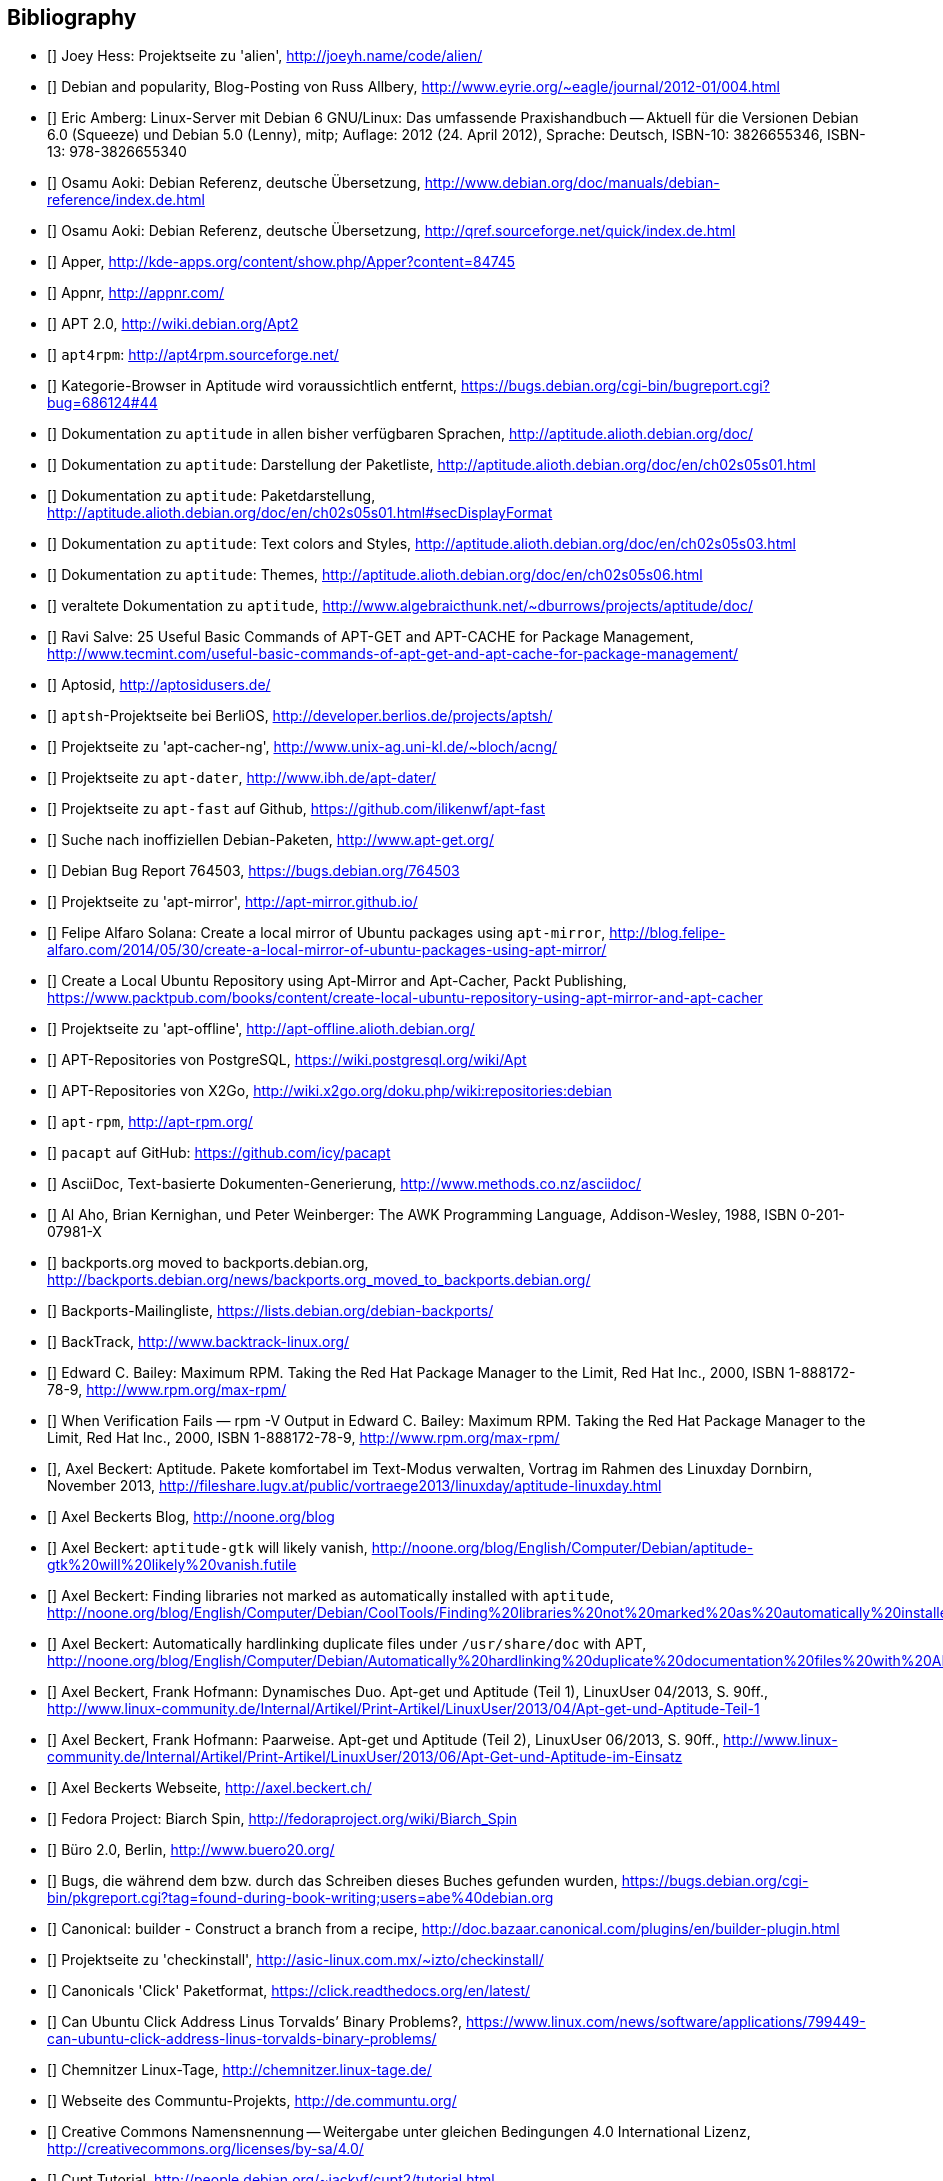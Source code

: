 // Datei: ./quellen/quellen.adoc

// Baustelle: Rohtext

[[quellen]]

== Bibliography

// [bibliography]

- [[[alien]]] Joey Hess: Projektseite zu 'alien', http://joeyh.name/code/alien/

- [[[Allbery-Debian-Popularity]]] Debian and popularity, Blog-Posting von Russ Allbery, http://www.eyrie.org/~eagle/journal/2012-01/004.html

- [[[Amberg-Linux-Server-Praxishandbuch]]] Eric Amberg: Linux-Server mit Debian 6 GNU/Linux: Das   umfassende Praxishandbuch -- Aktuell für die Versionen Debian 6.0 (Squeeze) und Debian 5.0 (Lenny), mitp; Auflage: 2012 (24. April 2012), Sprache: Deutsch, ISBN-10: 3826655346, ISBN-13: 978-3826655340

- [[[Aoki-Debian-Referenz]]] Osamu Aoki: Debian Referenz, deutsche Übersetzung, http://www.debian.org/doc/manuals/debian-reference/index.de.html

- [[[Aoki-Debian-Referenz-Mirror]]] Osamu Aoki: Debian Referenz, deutsche Übersetzung, http://qref.sourceforge.net/quick/index.de.html

- [[[apper]]] Apper, http://kde-apps.org/content/show.php/Apper?content=84745

- [[[appnr]]] Appnr, http://appnr.com/

- [[[apt2]]] APT 2.0, http://wiki.debian.org/Apt2

- [[[apt4rpm]]] `apt4rpm`: http://apt4rpm.sourceforge.net/

- [[[aptitude-categorical-browser-to-be-removed]]] Kategorie-Browser in Aptitude wird voraussichtlich entfernt, https://bugs.debian.org/cgi-bin/bugreport.cgi?bug=686124#44

- [[[aptitude-dokumentation]]] Dokumentation zu `aptitude` in allen bisher verfügbaren Sprachen, http://aptitude.alioth.debian.org/doc/

- [[[aptitude-dokumentation-package-list]]] Dokumentation zu `aptitude`: Darstellung der Paketliste, http://aptitude.alioth.debian.org/doc/en/ch02s05s01.html

- [[[aptitude-dokumentation-paketdarstellung]]] Dokumentation zu `aptitude`: Paketdarstellung, http://aptitude.alioth.debian.org/doc/en/ch02s05s01.html#secDisplayFormat

- [[[aptitude-dokumentation-text-colors-and-styles]]] Dokumentation zu `aptitude`: Text colors and Styles, http://aptitude.alioth.debian.org/doc/en/ch02s05s03.html

- [[[aptitude-dokumentation-themes]]] Dokumentation zu `aptitude`: Themes, http://aptitude.alioth.debian.org/doc/en/ch02s05s06.html

- [[[aptitude-dokumentation-veraltet]]] veraltete Dokumentation zu `aptitude`, http://www.algebraicthunk.net/~dburrows/projects/aptitude/doc/

- [[[apt-Salve]]] Ravi Salve: 25 Useful Basic Commands of APT-GET and APT-CACHE for Package Management, http://www.tecmint.com/useful-basic-commands-of-apt-get-and-apt-cache-for-package-management/

- [[[Aptosid]]] Aptosid, http://aptosidusers.de/

- [[[aptsh-Projekt]]] `aptsh`-Projektseite bei BerliOS, http://developer.berlios.de/projects/aptsh/

- [[[apt-cacher-ng-Projektseite]]] Projektseite zu 'apt-cacher-ng', http://www.unix-ag.uni-kl.de/~bloch/acng/

- [[[apt-dater-Projektseite]]] Projektseite zu `apt-dater`, http://www.ibh.de/apt-dater/

- [[[apt-fast]]] Projektseite zu `apt-fast` auf Github, https://github.com/ilikenwf/apt-fast

- [[[apt-get.org]]] Suche nach inoffiziellen Debian-Paketen, http://www.apt-get.org/

- [[[apt-get-update-bug-764503]]] Debian Bug Report 764503, https://bugs.debian.org/764503

- [[[apt-mirror-Projektseite]]] Projektseite zu 'apt-mirror', http://apt-mirror.github.io/

- [[[apt-mirror-ubuntu]]] Felipe Alfaro Solana: Create a local mirror of Ubuntu packages using `apt-mirror`, http://blog.felipe-alfaro.com/2014/05/30/create-a-local-mirror-of-ubuntu-packages-using-apt-mirror/

- [[[apt-mirror-ubuntu2]]] Create a Local Ubuntu Repository using Apt-Mirror and Apt-Cacher, Packt Publishing, https://www.packtpub.com/books/content/create-local-ubuntu-repository-using-apt-mirror-and-apt-cacher

- [[[apt-offline-Projektseite]]] Projektseite zu 'apt-offline', http://apt-offline.alioth.debian.org/

- [[[APT-Repo-PostgreSQL]]] APT-Repositories von PostgreSQL, https://wiki.postgresql.org/wiki/Apt

- [[[APT-Repo-X2Go]]] APT-Repositories von X2Go, http://wiki.x2go.org/doku.php/wiki:repositories:debian

- [[[apt-rpm]]] `apt-rpm`, http://apt-rpm.org/

- [[[Arch-Linux-pacapt]]] `pacapt` auf GitHub: https://github.com/icy/pacapt

- [[[AsciiDoc]]] AsciiDoc, Text-basierte Dokumenten-Generierung, http://www.methods.co.nz/asciidoc/

- [[[awk]]] Al Aho, Brian Kernighan, und Peter Weinberger: The AWK Programming Language, Addison-Wesley, 1988, ISBN 0-201-07981-X

- [[[backports.org-moved-to-backports.debian.org]]] backports.org moved to backports.debian.org, http://backports.debian.org/news/backports.org_moved_to_backports.debian.org/

- [[[Backports-Mailingliste]]] Backports-Mailingliste, https://lists.debian.org/debian-backports/

- [[[BackTrack]]] BackTrack, http://www.backtrack-linux.org/

- [[[Bailey-Maximum-RPM]]] Edward C. Bailey: Maximum RPM. Taking the Red Hat Package Manager to the Limit, Red Hat Inc., 2000, ISBN 1-888172-78-9, http://www.rpm.org/max-rpm/

- [[[Bailey-Maximum-RPM-verify]]] When Verification Fails — rpm -V Output in Edward C. Bailey: Maximum RPM. Taking the Red Hat Package Manager to the Limit, Red Hat Inc., 2000, ISBN 1-888172-78-9, http://www.rpm.org/max-rpm/

- [[[Beckert-Aptitude-Textmodus]]], Axel Beckert: Aptitude. Pakete komfortabel im Text-Modus verwalten, Vortrag im Rahmen des Linuxday Dornbirn, November 2013, http://fileshare.lugv.at/public/vortraege2013/linuxday/aptitude-linuxday.html

- [[[Beckert-Blog]]] Axel Beckerts Blog, http://noone.org/blog

- [[[Beckert-Blog-Aptitude-Gtk-Will-Vanish]]] Axel Beckert: `aptitude-gtk` will likely vanish, http://noone.org/blog/English/Computer/Debian/aptitude-gtk%20will%20likely%20vanish.futile

- [[[Beckert-Blog-Finding-Libraries]]] Axel Beckert: Finding libraries not marked as automatically installed with `aptitude`, http://noone.org/blog/English/Computer/Debian/CoolTools/Finding%20libraries%20not%20marked%20as%20automatically%20installed%20with%20aptitude.futile

- [[[Beckert-Blog-Hardlinking-Duplicate-Files]]] Axel Beckert: Automatically hardlinking duplicate files under `/usr/share/doc` with APT, http://noone.org/blog/English/Computer/Debian/Automatically%20hardlinking%20duplicate%20documentation%20files%20with%20APT.futile

- [[[Beckert-Hofmann-Aptitude-1-LinuxUser]]] Axel Beckert, Frank Hofmann: Dynamisches Duo. Apt-get und Aptitude (Teil 1), LinuxUser 04/2013, S. 90ff., http://www.linux-community.de/Internal/Artikel/Print-Artikel/LinuxUser/2013/04/Apt-get-und-Aptitude-Teil-1

- [[[Beckert-Hofmann-Aptitude-2-LinuxUser]]] Axel Beckert, Frank Hofmann: Paarweise. Apt-get und Aptitude (Teil 2), LinuxUser 06/2013, S. 90ff., http://www.linux-community.de/Internal/Artikel/Print-Artikel/LinuxUser/2013/06/Apt-Get-und-Aptitude-im-Einsatz

- [[[Beckert-Webseite]]] Axel Beckerts Webseite, http://axel.beckert.ch/

- [[[biarch]]] Fedora Project: Biarch Spin, http://fedoraproject.org/wiki/Biarch_Spin

- [[[Buero2.0]]] Büro 2.0, Berlin, http://www.buero20.org/

- [[[bugs-found-during-book-writing]]] Bugs, die während dem
  bzw. durch das Schreiben dieses Buches gefunden wurden,
  https://bugs.debian.org/cgi-bin/pkgreport.cgi?tag=found-during-book-writing;users=abe%40debian.org

- [[[Canonical-builder]]] Canonical: builder - Construct a branch from a recipe, http://doc.bazaar.canonical.com/plugins/en/builder-plugin.html

- [[[checkinstall]]] Projektseite zu 'checkinstall', http://asic-linux.com.mx/~izto/checkinstall/

- [[[Click-Paket-Format]]] Canonicals 'Click' Paketformat, https://click.readthedocs.org/en/latest/

- [[[Click-Paket-Format-Diskussionen]]] Can Ubuntu Click Address Linus
  Torvalds’ Binary Problems?, https://www.linux.com/news/software/applications/799449-can-ubuntu-click-address-linus-torvalds-binary-problems/

- [[[CLT]]] Chemnitzer Linux-Tage, http://chemnitzer.linux-tage.de/

- [[[Communtu]]] Webseite des Communtu-Projekts, http://de.communtu.org/

- [[[CreativeCommons]]] Creative Commons Namensnennung -- Weitergabe
  unter gleichen Bedingungen 4.0 International Lizenz, http://creativecommons.org/licenses/by-sa/4.0/

- [[[Cupt-Tutorial]]] Cupt Tutorial, http://people.debian.org/~jackyf/cupt2/tutorial.html

- [[[curses-apt-key]]] curses-apt-key, https://github.com/xtaran/curses-apt-key

- [[[curses-apt-key-braucht-gui-apt-key-aufsplittung]]] Aufsplittung von gui-apt-key in Bibliothek und Frontend gewünscht, https://bugs.debian.org/675199

- [[[curses-apt-key-itp]]] Intent to package curses-apt-key, https://bugs.debian.org/675187

- [[[Damienoh-apt-offline]]] Damien Oh: How to Update/Upgrade Your Ubuntu Without Internet Connection, http://www.maketecheasier.com/update-upgrade-ubuntu-without-internet-connection/

- [[[DamnSmallLinux]]] Damn Small Linux, http://www.damnsmalllinux.org/

- [[[DebConf]]] Debian Entwicklerkonferenz (DebConf), http://www.debconf.org/

- [[[DebConf5]]] Debian Entwicklerkonferenz (DebConf) in Helsinki, http://debconf5.debconf.org/

- [[[Debdelta]]] Debdelta, Pakete als Differenzen zur vorherigen Paket-Version, http://debdelta.debian.net/

- [[[DebianDerivativeCensus]]] Debian-Derivate-Zensus, http://wiki.debian.org/Derivatives/Census

- [[[Debianforum-Wiki-Backports]]] Debian Backports im Debianforum Wiki: http://wiki.debianforum.de/Backports

- [[[DebianLiveSystem]]] The Debian Live Systems project, http://live.debian.net/

- [[[Debian-Anwenderhandbuch]]] Frank Ronneburg: Das Debiananwenderhandbuch, http://debiananwenderhandbuch.de/

- [[[Debian-Anwenderhandbuch-apt-offline]]] Frank Ronneburg: Das
  Debiananwenderhandbuch, APT offline benutzen, http://debiananwenderhandbuch.de/apt-offline.html

- [[[Debian-Anwenderhandbuch-apt-optionen]]] Frank Ronneburg: Das Debiananwenderhandbuch, Die Optionen von APT, http://debiananwenderhandbuch.de/apt-get.html

- [[[Debian-Architekturen]]] Liste der von Debian unterstützten Architekturen, http://www.debian.org/ports/

- [[[Debian-Archive]]] Archiv der von Debian nicht mehr unterstützten Veröffentlichungen, http://archive.debian.org/

- [[[Debian-Backports]]] Debian Backports: http://backports-master.debian.org/

- [[[Debian-besorgen]]], Debian besorgen. Installationsmedien und ISO-Images auf der Debian-Webseite, http://www.debian.org/distrib/

- [[[Debian-Bug-Tracking-System]]], Debian Bug Tracking System (Debian BTS), https://www.debian.org/Bugs/

- [[[Debian-DebSrc3.0]]] Projects DebSrc3.0, http://wiki.debian.org/Projects/DebSrc3.0

- [[[Debian-Debtags]]] Debtags Projekt, http://debtags.debian.org/

- [[[Debian-Debtags-Old]]] Debtags Projekt, http://debtags.debian.net/

- [[[Debian-Debtags-Editor]]] Debtags Editor, http://debtags.debian.net/edit/

- [[[Debian-Debtags-Search]]] Debtags Projekt, Suche, http://debtags.debian.org/search

- [[[Debian-Debtags-Search-By-Tags]]] Debtags Projekt, Suche anhand der Schlagworte, http://debtags.debian.org/search/bytag

- [[[Debian-Debtags-Statistics]]] Debtags Projekt, Statistische Daten, http://debtags.debian.org/reports/stats/

- [[[Debian-Developers-Reference]]] Developer's Reference Team: Debian Developer's Reference, deutsche Übersetzung, http://www.debian.org/doc/manuals/developers-reference/index.html

- [[[Debian-Donations]]] Spenden an Debian, http://www.debian.org/donations

- [[[Debian-History]]] Debian Documentation Team: A Brief History of Debian, Chapter 3, Debian Releases, http://www.debian.org/doc/manuals/project-history/ch-releases.de.html

- [[[Debian-Manpages]]] Debian Man Page Lookup, http://http://manpages.debian.org/

- [[[Debian-Mirror-Checker]]] Debian Mirror Checker, http://mirror.debian.org/status.html

- [[[Debian-Mirror-Doku]]] Dokumentation zur Auswahl eines Netzwerk-Spiegel-Servers, http://www.debian.org/releases/stable/i386/ch06s03.html#apt-setup-mirror-selection

- [[[Debian-Package-Basics]]] What is a Debian package? http://www.debian.org/doc/manuals/debian-faq/ch-pkg_basics.en.html

- [[[Debian-Paketliste]]] Debian-Webseite, Paketliste, https://packages.debian.org/de/jessie/

- [[[Debian-Paketsuche]]] Debian-Webseite, Paketsuche, https://www.debian.org/distrib/packages#search_contents

- [[[Debian-Paket-adept]]] Debian-Paket 'adept', http://packages.debian.org/adept

- [[[Debian-Paket-adequate]]] Debian-Paket 'adequate', http://packages.debian.org/de/jessie/adequate

- [[[Debian-Paket-alien]]] Debian-Paket 'alien', http://packages.debian.org/de/stable/alien

- [[[Debian-Paket-apper]]] Debian-Paket 'apper', https://packages.debian.org/jessie/apper

- [[[Debian-Paket-approx]]] Debian-Paket 'approx', http://packages.debian.org/de/stable/approx

- [[[Debian-Paket-apt]]] Debian-Paket 'apt', https://packages.debian.org/de/stable/apt

- [[[Debian-Paket-aptoncd]]] Debian-Paket 'aptoncd', http://packages.debian.org/de/stable/aptoncd

- [[[Debian-Paket-apt-cacher]]] Debian-Paket 'apt-cacher', http://packages.debian.org/de/stable/apt-cacher

- [[[Debian-Paket-apt-cacher-ng]]] Debian-Paket 'apt-cacher-ng', http://packages.debian.org/de/stable/apt-cacher-ng

- [[[Debian-Paket-apt-cdrom-setup]]] Debian-Paket 'apt-cdrom-setup', http://packages.debian.org/de/stable/apt-cdrom-setup

- [[[Debian-Paket-apt-dater]]] Debian-Paket 'apt-dater', https://packages.debian.org/de/stable/apt-dater

- [[[Debian-Paket-apt-dpkg-ref]]] Debian-Paket 'apt-dpkg-ref', http://packages.debian.org/de/stable/apt-dpkg-ref

- [[[Debian-Paket-apt-doc]]] Debian-Paket 'apt-doc', http://packages.debian.org/de/stable/apt-doc

- [[[Debian-Paket-apt-fast]]] Debian-Paket 'apt-fast', http://packages.debian.org/de/stable/apt-fast

- [[[Debian-Paket-apt-listbugs]]] Debian-Paket 'apt-listbugs', https://packages.debian.org/de/stable/apt-listbugs

- [[[Debian-Paket-apt-listchanges]]] Debian-Paket 'apt-listchanges', https://packages.debian.org/de/stable/apt-listchanges

- [[[Debian-Paket-apt-mirror]]] Debian-Paket 'apt-mirror', https://packages.debian.org/de/stable/apt-mirror

- [[[Debian-Paket-apt-move]]] Debian-Paket 'apt-move', https://packages.debian.org/de/stable/apt-move

- [[[Debian-Paket-apt-offline]]] Debian-Paket 'apt-offline', http://packages.debian.org/de/stable/apt-offline

- [[[Debian-Paket-apt-offline-gui]]] Debian-Paket 'apt-offline-gui', http://packages.debian.org/de/stable/apt-offline-gui

- [[[Debian-Paket-apt-rdepends]]] Debian-Paket 'apt-rdepends', http://packages.debian.org/de/stable/apt-rdepends

- [[[Debian-Paket-apt-setup]]] 'apt-setup', http://packages.debian.org/de/stable/apt-setup-udeb

- [[[Debian-Paket-apt-show-versions]]] Debian-Paket 'apt-show-versions', http://packages.debian.org/de/stable/apt-show-versions

- [[[Debian-Paket-apt-spy]]] Debian-Paket 'apt-spy', http://packages.debian.org/de/stable/apt-spy

- [[[Debian-Paket-apt-transport-debtorrent]]] Debian-Paket 'apt-transport-debtorrent', http://packages.debian.org/de/stable/apt-transport-debtorrent

- [[[Debian-Paket-apt-zip]]] Debian-Paket 'apt-zip', http://packages.debian.org/de/stable/apt-zip

- [[[Debian-Paket-ara]]] Debian-Paket 'ara', http://packages.debian.org/de/stable/ara

- [[[Debian-Paket-aria2]]] Debian-Paket 'aria2', http://packages.debian.org/de/stable/aria2

- [[[Debian-Paket-autopkgtest]]] Debian-Paket 'autopkgtest', https://packages.debian.org/de/stable/autopkgtest

- [[[Debian-Paket-auto-apt]]] Debian-Paket 'auto-apt', https://packages.debian.org/de/stable/auto-apt

- [[[Debian-Paket-checkinstall]]] Debian-Paket 'checkinstall', http://packages.debian.org/de/stable/checkinstall

- [[[Debian-Paket-cupt]]] Debian-Paket 'cupt', http://packages.debian.org/de/stable/cupt

- [[[Debian-Paket-dctrl-tools]]] Debian-Paket 'dctrl-tools', http://packages.debian.org/de/stable/dctrl-tools

- [[[Debian-Paket-debconf]]] Debian-Paket 'debconf', http://packages.debian.org/de/stable/debconf

- [[[Debian-Paket-debconf-utils]]] Debian-Paket 'debconf-utils', http://packages.debian.org/de/stable/debconf-utils

- [[[Debian-Paket-debdelta]]] Debian-Paket 'debdelta', http://packages.debian.org/de/stable/debdelta

- [[[Debian-Paket-debfoster]]] Debian-Paket 'debfoster', http://packages.debian.org/de/stable/debfoster

- [[[Debian-Paket-debhelper]]] Debian-Paket 'debhelper', http://packages.debian.org/de/stable/debhelper

- [[[Debian-Paket-debian-archive-keyring]]] Debian-Paket 'debian-archive-keyring', http://packages.debian.org/de/stable/debian-archive-keyring

- [[[Debian-Paket-debian-goodies]]] Debian-Paket 'debian-goodies', http://packages.debian.org/de/stable/debian-goodies

- [[[Debian-Paket-debian-handbook]]] Debian-Paket 'debian-handbook', http://packages.debian.org/de/stable/debian-handbook

- [[[Debian-Paket-debian-security-support]]] Debian-Paket 'debian-security-support', https://packages.debian.org/wheezy-backports/debian-security-support

- [[[Debian-Paket-debmirror]]] Debian-Paket 'debmirror', https://packages.debian.org/de/stable/debmirror

- [[[Debian-Paket-deborphan]]] Debian-Paket 'deborphan', http://packages.debian.org/de/stable/deborphan

- [[[Debian-Paket-debpartial-mirror]]] Debian-Paket 'debpartial-mirror',  https://packages.debian.org/de/stable/debpartial-mirror

- [[[Debian-Paket-debtags]]] Debian-Paket 'debtags', http://packages.debian.org/de/stable/debtags

- [[[Debian-Paket-debtags-edit]]] Debian-Paket 'debtags-edit', http://packages.debian.org/de/stable/debtags-edit

- [[[Debian-Paket-debtorrent]]] Debian-Paket 'debtorrent', http://packages.debian.org/sid/debtorrent

- [[[Debian-Paket-devscripts]]] Debian-Paket 'devscripts', http://packages.debian.org/de/stable/devscripts

- [[[Debian-Paket-debsums]]] Debian-Paket 'debsums', http://packages.debian.org/de/stable/debsums

- [[[Debian-Paket-debtree]]] Debian-Paket 'debtree', http://packages.debian.org/de/stable/debtree

- [[[Debian-Paket-dgit]]] Debian-Paket 'dgit', https://packages.debian.org/testing/dgit

- [[[Debian-Paket-dh-make-perl]]] Debian-paket 'dh-make-perl', https://packages.debian.org/jessie/dh-make-perl

- [[[Debian-Paket-dkms]]] Debian-Paket 'dkms' (Dynamic Kernel Modules Support), http://packages.debian.org/de/stable/dkms

- [[[Debian-Paket-dlocate]]] Debian-Paket 'dlocate', https://packages.debian.org/de/stable/dlocate

- [[[Debian-Paket-dpkg]]] Debian-Paket 'dpkg', https://packages.debian.org/de/stable/dpkg

- [[[Debian-Paket-dpkg-dev]]] Debian-Paket 'dpkg-dev', https://packages.debian.org/de/stable/dpkg-dev

- [[[Debian-Paket-dpkg-www]]] Debian-Paket 'dpkg-www', https://packages.debian.org/de/stable/dpkg-www

- [[[Debian-Paket-dwm]]] Debian-Paket 'dwm', http://packages.debian.org/de/stable/dwm

- [[[Debian-Paket-etckeeper]]] Debian-Paket 'etckeeper', http://packages.debian.org/jessie/etckeeper

- [[[Debian-Paket-galternatives]]] Debian-Paket 'galternatives', http://packages.debian.org/de/stable/galternatives

- [[[Debian-Paket-gawk]]] Debian-Paket 'gawk', http://packages.debian.org/de/stable/gawk

- [[[Debian-Paket-gcc]]] Debian-Paket 'gcc', http://packages.debian.org/de/stable/gcc

- [[[Debian-Paket-gdebi]]] Debian-Paket 'gdebi', http://packages.debian.org/de/stable/gdebi

- [[[Debian-Paket-gdebi-core]]] Debian-Paket 'gdebi-core', http://packages.debian.org/de/stable/gdebi-core

- [[[Debian-Paket-gdebi-kde]]] Debian-Paket 'gdebi-kde', http://packages.debian.org/de/stable/gdebi-kde

- [[[Debian-Paket-geoip-database]]] Debian-Paket 'geoip-database', https://packages.debian.org/de/stable/geoip-database

- [[[Debian-Paket-git-dpm]]] Debian-Paket 'git-dpm', https://packages.debian.org/de/stable/git-dpm

- [[[Debian-Paket-gnome-packagekit]]] Debian-Paket 'gnome-packagekit', https://packages.debian.org/jessie/gnome-packagekit

- [[[Debian-Paket-goplay]]] Debian-Paket 'goplay', https://packages.debian.org/de/stable/goplay

- [[[Debian-Paket-gui-apt-key]]] Debian-Paket 'gui-apt-key', https://packages.debian.org/de/stable/gui-apt-key

- [[[Debian-Paket-how-can-i-help]]] Debian-Paket 'how-can-i-help', https://packages.debian.org/jessie/how-can-i-help

- [[[Debian-Paket-ia32-libs]]] Debian-Paket 'ia32-libs', https://packages.debian.org/de/stable/ia32-libs

- [[[Debian-Paket-init]]] Debian-Paket 'init', http://packages.debian.org/de/stable/init

- [[[Debian-Paket-isenkram]]] Debian-Paket 'isenkram', https://packages.debian.org/de/stable/isenkram

- [[[Debian-Paket-isenkram-cli]]] Debian-Paket 'isenkram-cli', https://packages.debian.org/de/stable/isenkram-cli

- [[[Debian-Paket-libapache2-mod-authn-yubikey]]] Debian-Paket 'libapache2-mod-authn-yubikey', http://packages.debian.org/de/stable/libapache2-mod-authn-yubikey

- [[[Debian-Paket-lintian]]] Debian-Paket 'lintian', http://packages.debian.org/de/stable/lintian

- [[[Debian-Paket-localepurge]]] Debian-Paket 'localepurge', http://packages.debian.org/stable/localepurge

- [[[Debian-Paket-lsb]]] Debian-Paket 'lsb', http://packages.debian.org/stable/lsb

- [[[Debian-Paket-make]]] Debian-Paket 'make', http://packages.debian.org/de/stable/make

- [[[Debian-Paket-module-assistant]]] Debian-Paket 'module-assistant', http://packages.debian.org/de/stable/module-assistant

- [[[Debian-Paket-muon]]] Debian-Paket 'muon', http://packages.debian.org/de/stretch/muon

- [[[Debian-Paket-netselect]]] Debian-Paket 'netselect', http://packages.debian.org/de/stable/netselect

- [[[Debian-Paket-netselect-apt]]] Debian-Paket 'netselect-apt', http://packages.debian.org/de/stable/netselect-apt

- [[[Debian-Paket-packagekit]]] Debian-Paket 'packagekit', http://packages.debian.org/de/stable/packagekit

- [[[Debian-Paket-packagekit-backend-aptcc]]] Debian-Paket 'packagekit-backend-aptcc', http://packages.debian.org/de/wheezy/packagekit-backend-aptcc

- [[[Debian-Paket-packagekit-backend-smart]]] Debian-Paket 'packagekit-backend-smart', http://packages.debian.org/de/wheezy/packagekit-backend-smart

- [[[Debian-Paket-packagesearch]]] Debian-Paket 'packagesearch', http://packages.debian.org/de/stable/packagesearch

- [[[Debian-Paket-perl]]] Debian-Paket 'perl', https://packages.debian.org/jessie/perl

- [[[Debian-Paket-piuparts]]] Debian-Paket 'piuparts', http://packages.debian.org/de/stable/piuparts

- [[[Debian-Paket-python-software-properties]]] Debian-Paket 'python-software-properties', http://packages.debian.org/de/stable/python-software-properties

- [[[Debian-Paket-reportbug]]] Debian-Paket 'reportbug', https://packages.debian.org/de/stable/reportbug

- [[[Debian-Paket-reprepro]]] Debian-Paket 'reprepro', https://packages.debian.org/de/stable/reprepro

- [[[Debian-Paket-rpm]]] Debian-Paket 'rpm', https://packages.debian.org/de/stable/rpm

- [[[Debian-Paket-sensible-utils]]] Debian-Paket 'sensible-utils', http://packages.debian.org/de/stable/sensible-utils

- [[[Debian-Paket-smartpm]]] Debian-Paket 'smartpm', http://packages.debian.org/de/stable/smartpm

// ACHTUNG: Absichtlich "wheezy" und nicht "stable", weil ab Jessie nicht mehr in Debian!
- [[[Debian-Paket-software-center]]] Debian-Paket 'software-center', http://packages.debian.org/de/wheezy/software-center

- [[[Debian-Paket-software-properties-common]]] Debian-Paket 'software-properties-common', https://packages.debian.org/jessie/software-properties-common

- [[[Debian-Paket-synaptic]]] Debian-Paket 'synaptic', http://packages.debian.org/de/stable/synaptic

- [[[Debian-Paket-tasksel]]] Debian-Paket 'tasksel', http://packages.debian.org/de/stable/tasksel

- [[[Debian-Paket-tzdata]]] Debian-Paket 'tzdat', http://packages.debian.org/de/stable/tzdata

- [[[Debian-Paket-util-linux]]] Debian-Paket 'util-linux', http://packages.debian.org/de/stable/util-linux

- [[[Debian-Paket-vrms]]] Debian-Paket 'vrms', https://packages.debian.org/stable/vrms

- [[[Debian-Paket-wajig]]] Debian-Paket 'wajig', http://packages.debian.org/de/stable/wajig

- [[[Debian-Paket-wget]]] Debian-Paket 'wget', http://packages.debian.org/de/stable/wget

- [[[Debian-Paket-whatmaps]]] Debian-Paket 'whatmaps', http://packages.debian.org/de/jessie/whatmaps

- [[[Debian-Paket-xara-gtk]]] Debian-Paket 'xara-gtk', http://packages.debian.org/de/stable/xara-gtk

- [[[Debian-Paket-yum]]] Debian-Paket 'yum', https://packages.debian.org/de/stable/yum

- [[[Debian-Paket-zutils]]] Debian-Paket 'zutils', http://packages.debian.org/de/stable/zutils

- [[[Debian-Policy-Manual]]] Debian Policy Manual, http://www.debian.org/doc/debian-policy/

- [[[Debian-Policy-Subsections]]] Debian Policy Manual, Bereich Subsections, http://www.debian.org/doc/debian-policy/ch-archive.html#s-subsections

- [[[Debian-Popcon-Graph]]] Debian Popcon Graphen, https://qa.debian.org/popcon-graph.php

- [[[Debian-Popularity-Contest]]] Debian Popularity Contest, http://popcon.debian.org/

- [[[Debian-Ports-Projekt]]] Debian-Ports Projekt, http://www.ports.debian.org/

- [[[Debian-Pure-Blends]]] Andreas Tille, Ben Armstrong, Emmanouil Kiagias: Debian Pure Blends, http://blends.debian.org/blends/

- [[[DebianQA]]] Debian Quality Assurance (QA) Team, https://qa.debian.org/

- [[[Debian-Redirector]]] The Debian Redirector, http://httpredir.debian.org/

- [[[Debian-Security]]] Debian-Sicherheitsinformationen, https://www.debian.org/security/

- [[[Debian-Snapshots]]] Debian Snapshots, http://snapshot.debian.org/

- [[[Debian-Sources-List-Generator]]] Debian Sources List Generator, http://debgen.simplylinux.ch/

- [[[Debian-Spiegel-Informationen]]] Spiegel-Informationen einreichen, http://www.debian.org/mirror/submit

- [[[Debian-Spiegel-Liste]]] Liste der Debian-Mirror, http://www.debian.org/mirror/list

- [[[Debian-udeb]]] Debian-Dokumentation zu 'udeb', http://d-i.alioth.debian.org/doc/internals/ch03.html

- [[[Debian-Release-Notes]]] Veröffentlichungshinweise zur
  Debian-Distribution, https://www.debian.org/releases/stable/releasenotes

- [[[Debian-Social-Contract]]] Debian-Gesellschaftsvertrag, http://www.debian.org/social_contract.de.html

- [[[Debian-Virtual-Packages-List]]] Liste aller offiziell verwendeten virtuellen Pakete, http://www.debian.org/doc/packaging-manuals/virtual-package-names-list.adoc

- [[[Debian-Webseite]]] Webseite des Debian-Projekts, http://www.debian.org/

- [[[Debian-Wiki-Alternatives]]] Debian Wiki: Debian Alternatives, https://wiki.debian.org/DebianAlternatives

- [[[Debian-Wiki-AptConf]]] Debian Wiki: Eintrag zu AptConf, https://wiki.debian.org/AptConf

- [[[Debian-Wiki-ARM-EABI-Port]]] Debian Wiki: ARM EABI Port, http://wiki.debian.org/ArmPorts

- [[[Debian-Wiki-chroot]]] Debian Wiki: `chroot` (deutschsprachig), http://wiki.debian.org/de/chroot

- [[[Debian-Wiki-cupt]]] Debian Wiki: Eintrag zu `cupt`, https://wiki.debian.org/Cupt

- [[[Debian-Wiki-Debian-Entwickler]]] Debian Wiki: Wie werde ich ein Debian-Entwickler?, http://wiki.debian.org/DebianDeveloper

- [[[Debian-Wiki-Maintainer]]] Debian Wiki: Debian Maintainer, https://wiki.debian.org/DebianMaintainer

- [[[Debian-Wiki-FHS]]] Debian Wiki: Filesystem Hierarchy Standard (FHS), http://wiki.debian.org/FilesystemHierarchyStandard

- [[[Debian-Wiki-Debian-GNUHurd]]] Debian Wiki: Debian GNU/Hurd, https://wiki.debian.org/Debian_GNU/Hurd

- [[[Debian-Wiki-Debian-GNUkFreeBSD]]] Debian Wiki: Debian GNU/kFreeBSD, https://wiki.debian.org/Debian_GNU/kFreeBSD

- [[[Debian-Wiki-Debian-Repository-Format]]] Debian Wiki: Debian Repository Format, https://wiki.debian.org/RepositoryFormat

- [[[Debian-Wiki-DebTorrent]]] Debian Wiki: DebTorrent, https://wiki.debian.org/DebTorrent

- [[[Debian-Wiki-DiskImage]]] Debian Wiki: Diskimage, https://wiki.debian.org/DiskImage

- [[[Debian-Wiki-FAI]]] Debian Wiki: FAI (Fully Automatic Installation) for Debian GNU/Linux, https://wiki.debian.org/FAI

- [[[Debian-Wiki-git-dpm]]] Debian Wiki: `git-dpm` -- debian packages in git manager, http://git-dpm.alioth.debian.org/

- [[[Debian-Wiki-git-dpm-packaging]]] Debian Wiki: Maintaining Debian source packages in git with git-dpm, https://wiki.debian.org/PackagingWithGit/GitDpm

- [[[Debian-Wiki-how-can-i-help]]] Debian Wiki: How Can I Help?, https://wiki.debian.org/how-can-i-help

- [[[Debian-Wiki-multiarch]]] Debian Wiki: Debian multiarch support, https://wiki.debian.org/Multiarch

- [[[Debian-Wiki-SecureApt]]] Debian Wiki: SecureApt, https://wiki.debian.org/SecureApt

- [[[Debian-Wiki-Skype]]] Debian Wiki: Skype, https://wiki.debian.org/skype

- [[[Debian-Wiki-WNPP]]] Debian Wiki: Work-Needing and Prospective Packages (WNPP), https://wiki.debian.org/WNPP

- [[[debtorrent-Projektseite]]] Webseite zum DebTorrent-Projekt, http://debtorrent.alioth.debian.org/

- [[[debtree-Projektseite]]] Webseite zum debtree-Projekt, http://collab-maint.alioth.debian.org/debtree/

- [[[DEP-8]]] Debian Enhancement Proposal 'DEP 8': automatic as-installed package testing, http://dep.debian.net/deps/dep8/

- [[[DFSG]]] Debian Free Software Guidelines (DFSG), https://www.debian.org/social_contract#guidelines

- [[[dinstall-status]]] dinstall Status, https://ftp-master.debian.org/dinstall.status

- [[[DNF-Dokumentation]]] Dokumentation zu Dandified YUM (DNF), http://dnf.readthedocs.org/en/latest/

- [[[dpkg-Kumar]]] Avishek Kumar: 15 Practical Examples of "dpkg commands" for Debian Based Distros, http://www.tecmint.com/dpkg-command-examples/

- [[[dpmb-github]]] Debian Package Management Book, GitHub-Repository, https://github.com/dpmb

- [[[Drilling-APT-Pinning-LinuxUser]]] Thomas Drilling: Festgenagelt. Tricks zum Mischen von Debian-Releases, LinuxUser 06/2012, LinuxNewMedia AG, München, 2012, S. 35ff., http://www.linux-community.de/Internal/Artikel/Print-Artikel/LinuxUser/2012/06/Tricks-zum-Mischen-von-Debian-Releases

- [[[Drilling-Checkinstall-LinuxUser]]] Thomas Drilling: Gut geschnürt. Paketbau in Eigenregie mit Checkinstall, LinuxUser 06/2012, LinuxNewMedia AG, München, 2012, S. 38ff., http://www.linux-community.de/Internal/Artikel/Print-Artikel/LinuxUser/2012/06/Paketbau-in-Eigenregie-mit-Checkinstall

- [[[DysonOS]]] Dyson OS, http://osdyson.org/

- [[[Edubuntu]]] Edubuntu, http://www.edubuntu.org/

- [[[Emdebian]]] Debian für Embedded Devices, http://www.emdebian.org/

- [[[FHS-Linux-Foundation]]] Filesystem Hierarchy Standard (FHS), Linux Foundation, https://wiki.linuxfoundation.org/en/FHS

- [[[Finkproject]]] Fink-Projekt, http://www.finkproject.org/

- [[[Foster-Johnson-RPM-Guide]]] Eric Foster-Johnson, Stuart Ellis und Ben Cotton: RPM Guide, 2005/2011, Fedora Project Contributors, Edition 0, http://docs.fedoraproject.org/en-US/Fedora_Draft_Documentation/0.1/html/RPM_Guide/index.html

- [[[FreeBSD]]] FreeBSD-Projekt, http://www.freebsd.org/

- [[[FreeCode]]] FreeCode, http://freecode.com/

- [[[gambaru-rc-alert]]] gambaru.de: Wie man veröffentlichungskritische Bugs in Debian beseitigt, http://www.gambaru.de/blog/2012/09/19/wie-man-veroffentlichungskritische-bugs-in-debian-beseitigt/

- [[[gdebi]]] Gdebi, https://launchpad.net/gdebi

- [[[geoiptool]]] Geo IP Tool, http://www.geoiptool.com/

- [[[GitHub]]] GitHub, https://github.com/

- [[[github-issue]]] Issue auf GitHub, https://github.com/dpmb/dpmb/issues/new 

- [[[github-pull-request]]] Pull-Request mitsamt Patch auf GitHub, https://github.com/dpmb/dpmb/compare

- [[[GNU-Linux-Distribution-Timeline]]] GNU Linux Distribution Timeline, http://futurist.se/gldt

- [[[GObject-Introspection]]] GObject Introspection Middleware, https://wiki.gnome.org/Projects/GObjectIntrospection

- [[[Graphviz]]] Graphviz -- Graph Visualization Software, http://www.graphviz.org/

- [[[Grml]]] Grml, http://www.grml.org/

- [[[Gtkorphan]]] Gtkorphan, Webseite zum Programm, http://www.marzocca.net/linux/gtkorphan.html

- [[[Hackerfunk]]] Hackerfunk Zürich, Folge 65, Fachliteratur Schreiben, http://www.hackerfunk.ch/?id=127

- [[[Heinlein-LPIC-1]]] Peer Heinlein: LPIC-1. Vorbereitung auf die Prüfung des Linux Professional Institute, OpenSource Press, 5. Auflage, ISBN 978-3-95539-012-9, deutsch, 501 Seiten, http://www.opensourcepress.de/de/produkte/LPIC-1/452/978-3-95539-012-9

- [[[Hertzog-Mas-Debian-Administrators-Handbook]]] Raphael Hertzog, Roland Mas: The Debian Administrator's Handbook, 2012, ISBN 979-10-91414-00-5, http://debian-handbook.info/

- [[[Hertzog-Obsolete-Packages]]] Raphael Hertzog: Debian Cleanup Tip #2: Get rid of obsolete packages, http://raphaelhertzog.com/2011/02/07/debian-cleanup-tip-2-get-rid-of-obsolete-packages/

- [[[Hofmann-Debtags-LinuxUser]]] Frank Hofmann: Dschungelführer. Pakete zielgenau finden mit Debtags, LinuxUser 06/2012, LinuxNewMedia AG, München, 2012, S. 22ff., http://www.linux-community.de/Internal/Artikel/Print-Artikel/LinuxUser/2012/06/Pakete-zielgenau-finden-mit-Debtags

- [[[Hofmann-Debtags-Vortrag]]] Frank Hofmann: Debian-Pakete zielgenau finden mit Debtags, Vortrag im Rahmen des Linuxday Dornbirn, November 2013, http://fileshare.lugv.at/public/vortraege2013/linuxday/debian-debtags.pdf

- [[[Hofmann-Osterried-Alien-LinuxUser]]] Frank Hofmann, Thomas Osterried: Gestaltwandler. Programmpakete richtig konvertieren, LinuxUser 1/2010, LinuxNewMedia AG, München, 2010, S. 32ff., http://www.linux-community.de/Internal/Artikel/Print-Artikel/LinuxUser/2010/01/Programmpakete-richtig-konvertieren

- [[[Hofmann-Smartpm-LinuxUser]]] Frank Hofmann: Mit allen Extras. Debian-Pakete verwalten mit dem Smart Package Manager, LinuxUser 07/2013, LinuxNewMedia AG, München, 2013, S. 68ff., http://www.linux-community.de/Internal/Artikel/Print-Artikel/LinuxUser/2013/07/Debian-Pakete-verwalten-mit-dem-Smart-Package-Manager

- [[[Hofmann-Webseite]]] Frank Hofmanns Webseite, http://www.efho.de/

- [[[Hofmann-Winde-Aptsh-LinuxUser]]] Frank Hofmann, Thomas Winde: Zentraler Zugangspunkt. Komfortabel Pakete managen mit der Apt-Shell, LinuxUser 06/2012, LinuxNewMedia AG, München, 2012, S. 30ff., http://www.linux-community.de/Internal/Artikel/Print-Artikel/LinuxUser/2012/06/Komfortabel-Pakete-managen-mit-der-Apt-Shell

- [[[Hurd]]] GNU Hurd Projekt, http://www.gnu.org/software/hurd/

- [[[Huy-Tran-Apt-Mirror]]] Huy Tran: How to update and upgrade with fastest mirror from the command line, http://www.namhuy.net/1040/how-to-update-and-upgrade-with-fastest-mirror-from-the-command-line.html

- [[[Illumian]]] Illumian, http://illumian.org/

- [[[ipbrick]]] IPBRICK, http://www.ipbrick.de/

- [[[ipkg]]] Itsy Package Management System (IPKG) bei Wikipedia, http://de.wikipedia.org/wiki/IPKG

- [[[Isenkram-Reinholdtsen]]] Isenkram im Blog von Petter Reinholdtsen, http://people.skolelinux.org/pere/blog/tags/isenkram/

- [[[Java-Apt]]] Java Annotation Processing Tool, https://metro.java.net/1.5/docs/apt.html

- [[[Jurzik-Debian-Handbuch]]] Heike Jurzik: Debian GNU/Linux: Das umfassende Handbuch, Verlag: Galileo Computing; 5. Auflage, 2013, ISBN-13: 978-3-8362-2661-5

- [[[Kali-Linux]]] Kali Linux, http://www.kali.org/

- [[[Kemp-dh-make-perl]]] Steve Kemp: Building Debian packages of Perl modules, https://www.debian-administration.org/article/78/Building_Debian_packages_of_Perl_modules

- [[[Kemp-dget]]] Steve Kemp: Downloading Debian source packages easily, http://www.debian-administration.org/article/504/Downloading_Debian_source_packages_easily

- [[[Keryx]]] Keryx im Ubuntu Launchpad, https://launchpad.net/keryx

- [[[Knoppix]]] Knoppix, http://www.knopper.net/knoppix/

- [[[Kofler-Linux-2013]]] Michael Kofler: Linux 2013. Das Desktop- und Server-Handbuch für Ubuntu, Debian, CentOS und Co. (Open Source Library), Addison-Wesley Verlag, 2013, ISBN 978-3827332080, S. 480-490, S. 1112-1115

- [[[Krafft-Debian-System]]] Martin F. Krafft: Das Debian-System. Konzepte und Methoden, Open Source Press München, 2006, deutsche Ausgabe, Erstauflage, S.
140 f.

- [[[Krafft-Debian-System144]]] Ebd., S. 144 ff.

- [[[Krafft-Debian-System137ff]]] Ebd., Kapitel 5, S. 137-294

- [[[LernStick]]] LernStick, Fachhochschule Nordwestschweiz, Solothurn, http://www.imedias.ch/projekte/lernstick/index.cfm

- [[[LiMux]]] LiMux -- Linux in der Stadtverwaltung München, http://www.muenchen.de/rathaus/Stadtverwaltung/Direktorium/LiMux.html

- [[[Lintian]]] Lintian-Projekt, https://lintian.debian.org/

- [[[LinuxMint]]] Linux Mint, http://www.linuxmint.com/

- [[[localepurge]]] 'localepurge', Projektseite im Linux Wiki, http://linuxwiki.de/localepurge

- [[[Loschwitz-Sourceformat]]] Martin Loschwitz: Zusammenpacken! Das neue Sourceformat für Debian-Pakete, Linux-Magazin 06/2011, http://www.linux-magazin.de/Ausgaben/2011/06/Debian-Src-3.0

- [[[lpic-101]]] Linux Professional Institute, Unterlagen für LPIC 101, https://www.lpi.org/study-resources/lpic-1-101-exam-objectives/

- [[[lug.berlin]]] Das Berliner Community-Portal lug.berlin, http://lug.berlin/

- [[[Maemo]]] Maemo Community, http://maemo.org/

- [[[Mageia-urpmi]]] `urpmi` -- Werkzeuge zur Paketverwaltung bei Mageia, Mageia Wiki, https://wiki.mageia.org/de/URPMI

- [[[Mandriva-Wiki]]] Mandriva Control Center im Mandriva Wiki, http://wiki.mandriva.com/en/Tools/Control_Center

- [[[Maassen-LPIC-1]]] Harald Maaßen: LPIC-1. Sicher zur erfolgreichen Linux-Zertifizierung, Rheinwerk Computing, Bonn, 4. Auflage, 2015, ISBN 978-3-8362-3527-3, https://www.rheinwerk-verlag.de/lpic-1_3781/

- [[[MeeGo]]] MeeGo, https://meego.com/

- [[[mime-applications-associations]]] MIME Application Associations, http://www.freedesktop.org/wiki/Specifications/mime-apps-spec/

- [[[mime-applications-associations-default-applications]]] Default Applications, http://standards.freedesktop.org/mime-apps-spec/latest/ar01s04.html

- [[[Naumann-Abakus-Internet]]] Dr. Friedrich Naumann: Vom Abakus zum Internet: die Geschichte der Informatik. Darmstadt, Primus-Verlag, 2001, ISBN 3-89678-224-X

- [[[Ncurses]]] Ncurses-Projektseite beim GNU-Projekt, http://www.gnu.org/software/ncurses/

- [[[Neo900]]] Neo900-Projekt, http://neo900.org/

- [[[NexentaOS]]] Wikipedia-Eintrag zu Nexenta OS, http://en.wikipedia.org/wiki/Nexenta_OS

- [[[nixcraft-apt-get]]] `apt-get`-Spickzettel im Nixcraft-Blog, http://www.cyberciti.biz/howto/question/linux/apt-get-cheat-sheet.php

- [[[nixcraft-blog]]] Nixcraft-Blog, http://www.cyberciti.biz/tips/linux-debian-package-management-cheat-sheet.html

- [[[nixcraft-dpkg]]] `dpkg`-Spickzettel im Nixcraft-Blog, http://www.cyberciti.biz/howto/question/linux/dpkg-cheat-sheet.php

- [[[OpenMoko]]] OpenMoko-Projekt, http://www.openmoko.org/

- [[[opkg]]] OpenMoko Package Format, http://wiki.openmoko.org/wiki/Opkg

- [[[PackageKit]]] Webseite zu PackageKit, http://www.packagekit.org/

- [[[Pacman-Rosetta]]] Pacman Rosetta -- Vergleich der Kommandozeilenparameter von `pacman`, `yum`, `apt-get`, `rug`, `zypper` und `emerge`, ArchLinux-Wiki, https://wiki.archlinux.org/index.php/Pacman_Rosetta

- [[[Piuparts]]] Piuparts (Package Installation, UPgrading And Removal Testing Suite), https://piuparts.debian.org/

// - [[[Plenz-Haenel-Git]]] Julius Plenz und Valentin Haenel: Git. Verteilte Versionsverwaltung für Code und Dokumente, Open Source Press, München, 1. Auflage Juni 2011, ISBN 978-3-941841-42-0

- [[[Plura-lts]]] Michael Plura: Am Leben halten, ix 12/2014, http://www.heise.de/ix/heft/Am-Leben-halten-2458886.html

- [[[RaspberryPi]]] Webseite zur Hardwareplattform Raspberry Pi, http://www.raspberrypi.org/

- [[[Raspbian]]] Debian für das Raspberry Pi, http://www.raspbian.org/

- [[[RFC822]]] RFC 822: Standard For The Format Of Text Messages, IETF, https://www.ietf.org/rfc/rfc0822.adoc

- [[[Ritesh-apt-offline]]] Ritesh Sarraf: Offline Package Management for
  APT, https://www.debian-administration.org/article/648/Offline_Package_Management_for_APT

- [[[RM-software-center]]] Entfernung von Ubuntu Software Center aus Debian, https://bugs.debian.org/755452

- [[[RMLL]]] Rencontres Mondiales du Logiciel Libre, http://rmll.info/

- [[[RPM-Canepa]]] Gabriel Cánepa: Linux Package Management with Yum, RPM, Apt, Dpkg, Aptitude and Zypper – Part 9, http://www.tecmint.com/linux-package-management/

- [[[RPM-Gite]]] Vivek Gite: CentOS / RHEL: See Detailed History Of yum Commands, http://www.cyberciti.biz/faq/yum-history-command/

- [[[RPM-Salve]]] Ravi Salve: 20 Practical Examples of RPM Commands in Linux, http://www.tecmint.com/20-practical-examples-of-rpm-commands-in-linux/

- [[[rpmseek]]] Rpmseek, http://www.rpmseek.com/

- [[[RPM-Webseite]]] Dokumentation auf rpm.org, http://www.rpm.org/wiki/Docs

- [[[RPM-Verify]]] When Verification Fails — rpm -V Output, http://www.rpm.org/max-rpm/s1-rpm-verify-output.html

- [[[Schnober-Checkinstall-LinuxUser]]] Carsten Schnober: Wie am Schnürchen. Debian-Pakete bauen von einfach bis anspruchsvoll, LinuxUser 02/2008, LinuxNewMedia AG, München, 2008, S. 88ff., https://www.linux-user.de/ausgabe/2008/02/088/index.html

- [[[screenshots.debian.net]]], Screenshot-Sammlung von Debian- und Ubuntu-Paketen, https://screenshots.debian.net/

- [[[Sentinel4Mobile]]] Sentinel4Mobile Berlin, Werner Heuser, http://sentinel4mobile.de/

- [[[Siduction]]] Siduction, http://siduction.org/

- [[[SingleClickInstall]]], https://wiki.ubuntu.com/SingleClickInstall

- [[[Skolelinux]]] Skolelinux, http://skolelinux.de/

- [[[Skype]]] Skype, www.skype.com/

- [[[SmartPM]]] Smart Package Manager, Projektseite, http://labix.org/smart

- [[[SourceForge]]] SourceForge, https://sourceforge.net/

- [[[Stackexchange-LTS]]] How to work around ``Release file expired''
  problem on a local mirror, http://unix.stackexchange.com/questions/2544/how-to-work-around-release-file-expired-problem-on-a-local-mirror

- [[[Stapelberg-Debian-Repo]]] Michael Stapelberg: Kurz-Howto: Eigenes
  Debian-Repository aufbauen, http://michael.stapelberg.de/Artikel/Debian_Repository/

- [[[SteamOS]]] Steam OS, http://store.steampowered.com/steamos/

- [[[StormOS]]] StormOS, Wiki-Seite im Debian Derivative Census, http://wiki.debian.org/Derivatives/Census/StormOS

- [[[Suter-apt-offline]]] Samuel Suter: apt offline benutzen, http://www.lugs.ch/lib/doc/apt-offline.phtml

- [[[SWITCH]]] SWITCH, das Hochleistungsnetzwerk der Schweizer Hochschulen, http://www.switch.ch/

- [[[Tanglu]]] Tanglu GNU/Linux, http://www.tanglu.org/de/

//- [[[Thalmayr-LUGA2012]]] Dieter Thalmayr in: Oberflächliches -- Enlightenment als Alternative zu Gnome und KDE, Vortrag im Rahmen des 11. Linux-Infotages Augsburg, 24. März 2012, http://www.luga.de/Aktionen/LIT-2012/

- [[[ToyStory]]] Toy Story im Disney Wiki, http://disney.wikia.com/wiki/Toy_Story

- [[[Ubuntu]]] Ubuntu Linux, http://www.ubuntu.com/

- [[[Ubuntu-apturl]]] AptURL im Ubuntu Apps Directory, https://apps.ubuntu.com/cat/applications/apturl/

- [[[Ubuntu-Paket-software-center]]] Ubuntu-Paket 'software-center', https://launchpad.net/software-center

- [[[Ubuntu-Paket-ubuntu-keyring]]] Ubuntu-Paket 'ubuntu-keyring', http://packages.ubuntu.com/de/trusty/ubuntu-keyring

- [[[Ubuntu-Landscape]]] Ubuntu Landscape System Management, https://landscape.canonical.com/

- [[[Ubuntu-Launchpad]]] Ubuntu Launchpad, https://launchpad.net/ubuntu

- [[[Ubuntu-One]]] Ubuntu One, http://ubuntuone.com

- [[[Ubuntu-One-Wikipedia]]] Ubuntu One, Wikipedia-Eintrag, http://de.wikipedia.org/wiki/Ubuntu_One

- [[[Ubuntu-Snappy]]] Ubuntu Package Format Snappy, https://developer.ubuntu.com/en/snappy/

- [[[Ubuntu-Snappy-Projekt]]] Ubuntu Package Format Snappy (Projektseite), https://snapcraft.io/

- [[[Ubuntu-Software-Center]]] Ubuntu Software Center, Projektseite/Wiki, https://wiki.ubuntu.com/SoftwareCenter

- [[[Ubuntu-Sources-List-Generator]]] Ubuntu Sources List Generator, http://repogen.simplylinux.ch/

- [[[Ultimate-Debian-Database]]] Ultimate Debian Database, https://udd.debian.org/

- [[[UCS]]] Univention Corporate Server (UCS), http://www.univention.de/produkte/ucs/

- [[[univention-errata]]] Aktualisierungen bei UCS, https://errata.univention.de/

- [[[Vogt-apturl]]] Michael Vogt: apturl bei Ubuntu Users, http://wiki.ubuntuusers.de/apturl

- [[[Vogt-Apt-1.0]]] Michael Vogt: apt 1.0, http://mvogt.wordpress.com/2014/04/04/apt-1-0/

- [[[Vogt-Apt-Mirror]]] Michael Vogt: The apt mirror method, https://mvogt.wordpress.com/2011/03/21/the-apt-mirror-method/

- [[[Vogt-gdebi]]] Michael Vogt: Using gdebi to install build-dependencies, http://mvogt.wordpress.com/2013/03/22/using-gdebi-to-install-build-dependencies/

- [[[wajig-Webseite]]] Webseite des wajig-Projekts, http://wajig.togaware.com/

- [[[Watson-App-Design]]] Colin Watson: App installer design: click
  packages, https://lists.ubuntu.com/archives/ubuntu-devel/2013-May/037074.html

- [[[Wheezy-Paketliste]]] Paketliste zu Debian 'Wheezy', http://packages.debian.org/wheezy/

- [[[Wizards-of-Foss]]] Wizards of FOSS, Berlin, http://wizards-of-foss.de/

- [[[Wizards-of-Foss-Blog]]] Blog der Wizards of FOSS, http://wizards-of-foss.de/de/weblog/

- [[[xfce]]] XFCE Window Manager, http://www.xfce.org/

- [[[xtronics-Wiki]]] Wiki bei xtronics, http://wiki.xtronics.com/index.php/Wajig

- [[[xubuntu-apt-offline]]] xubuntu Offline Documentation, http://docs.xubuntu.org/1304/offline-packages.html

- [[[YUM]]] Yellowdog Updater, Modified (YUM), Projektseite, http://yum.baseurl.org/

- [[[YUM-Salve]]] Ravi Salve: 20 Linux YUM (Yellowdog Updater, Modified) Commands for Package Management, http://www.tecmint.com/20-linux-yum-yellowdog-updater-modified-commands-for-package-mangement/

- [[[Zypper]]] Zypper, Projektseite, http://de.opensuse.org/Zypper

// Datei (Ende): ./quellen/quellen.adoc
